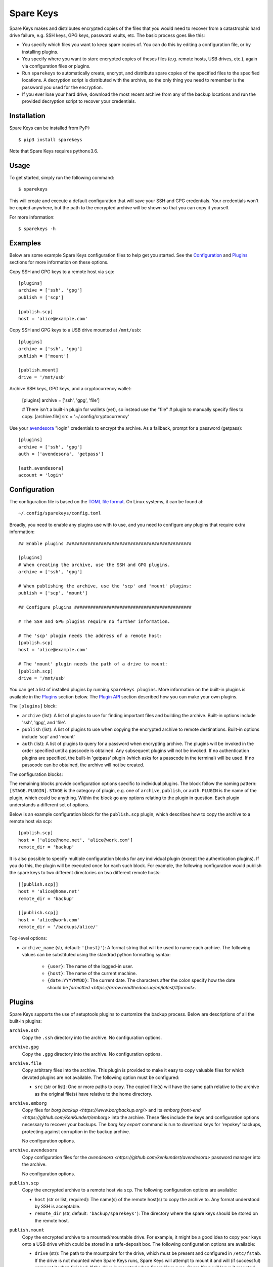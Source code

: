 *******************************
Spare Keys
*******************************
Spare Keys makes and distributes encrypted copies of the files that you would 
need to recover from a catastrophic hard drive failure, e.g. SSH keys, GPG 
keys, password vaults, etc.  The basic process goes like this:

- You specify which files you want to keep spare copies of.  You can do this by 
  editing a configuration file, or by installing plugins.

- You specify where you want to store encrypted copies of theses files (e.g.  
  remote hosts, USB drives, etc.), again via configuration files or plugins.

- Run ``sparekeys`` to automatically create, encrypt, and distribute spare 
  copies of the specified files to the specified locations.  A decryption 
  script is distributed with the archive, so the only thing you need to 
  remember is the password you used for the encryption.

- If you ever lose your hard drive, download the most recent archive from any 
  of the backup locations and run the provided decryption script to recover 
  your credentials.

.. image:: https://img.shields.io/pypi/v/sparekeys.svg
   :target: https://pypi.python.org/pypi/sparekeys

.. image:: https://img.shields.io/pypi/pyversions/sparekeys.svg
   :target: https://pypi.python.org/pypi/sparekeys

.. image:: https://img.shields.io/travis/kalekundert/sparekeys.svg
   :target: https://travis-ci.org/kalekundert/sparekeys

.. image:: https://img.shields.io/coveralls/kalekundert/sparekeys.svg
   :target: https://coveralls.io/github/kalekundert/sparekeys?branch=master

Installation
============
Spare Keys can be installed from PyPI::

   $ pip3 install sparekeys

Note that Spare Keys requires python≥3.6.

Usage
=====
To get started, simply run the following command::

   $ sparekeys

This will create and execute a default configuration that will save your SSH 
and GPG credentials.  Your credentials won't be copied anywhere, but the path 
to the encrypted archive will be shown so that you can copy it yourself.

For more information::

   $ sparekeys -h

Examples
========
Below are some example Spare Keys configuration files to help get you started.  
See the Configuration_ and Plugins_ sections for more information on these 
options.

Copy SSH and GPG keys to a remote host via ``scp``::

   [plugins]
   archive = ['ssh', 'gpg']
   publish = ['scp']

   [publish.scp]
   host = 'alice@example.com'

Copy SSH and GPG keys to a USB drive mounted at ``/mnt/usb``::
   
   [plugins]
   archive = ['ssh', 'gpg']
   publish = ['mount']

   [publish.mount]
   drive = '/mnt/usb'

Archive SSH keys, GPG keys, and a cryptocurrency wallet:

   [plugins]
   archive = ['ssh', 'gpg', 'file']

   # There isn't a built-in plugin for wallets (yet), so instead use the "file"
   # plugin to manually specify files to copy.
   [archive.file]
   src = '~/.config/cryptocurrency'

Use your avendesora__ "login" credentials to encrypt the archive.  As a 
fallback, prompt for a password (getpass)::

   [plugins]
   archive = ['ssh', 'gpg']
   auth = ['avendesora', 'getpass']

   [auth.avendesora]
   account = 'login'

__ https://github.com/kenkundert/avendesora

Configuration
=============
The configuration file is based on the `TOML file format 
<https://github.com/toml-lang/toml>`_.  On Linux systems, it can be found at::

   ~/.config/sparekeys/config.toml

Broadly, you need to enable any plugins use with to use, and you need to 
configure any plugins that require extra information::

   ## Enable plugins ###############################################

   [plugins]
   # When creating the archive, use the SSH and GPG plugins.
   archive = ['ssh', 'gpg']

   # When publishing the archive, use the 'scp' and 'mount' plugins:
   publish = ['scp', 'mount']

   ## Configure plugins ############################################

   # The SSH and GPG plugins require no further information.

   # The 'scp' plugin needs the address of a remote host:
   [publish.scp]
   host = 'alice@example.com'

   # The 'mount' plugin needs the path of a drive to mount:
   [publish.scp]
   drive = '/mnt/usb'

You can get a list of installed plugins by running ``sparekeys plugins``.  More 
information on the built-in plugins is available in the `Plugins`_ section 
below.  The `Plugin API`_ section described how you can make your own plugins.

The ``[plugins]`` block:
   
- ``archive`` (list): A list of plugins to use for finding important files and 
  building the archive.  Built-in options include 'ssh', 'gpg', and 'file'.

- ``publish`` (list): A list of plugins to use when copying the encrypted 
  archive to remote destinations.  Built-in options include 'scp' and 'mount'

- ``auth`` (list): A list of plugins to query for a password when encrypting 
  archive.  The plugins will be invoked in the order specified until a passcode 
  is obtained.  Any subsequent plugins will not be invoked.  If no 
  authentication plugins are specified, the built-in 'getpass' plugin (which 
  asks for a passcode in the terminal) will be used.  If no passcode can be 
  obtained, the archive will not be created.

The configuration blocks:

The remaining blocks provide configuration options specific to individual 
plugins.  The block follow the naming pattern: ``[STAGE.PLUGIN]``.  ``STAGE`` 
is the category of plugin, e.g. one of ``archive``, ``publish``, or ``auth``.  
``PLUGIN`` is the name of the plugin, which could be anything.  Within the 
block go any options relating to the plugin in question.  Each plugin 
understands a different set of options.

Below is an example configuration block for the ``publish.scp`` plugin, which 
describes how to copy the archive to a remote host via scp::

   [publish.scp]
   host = ['alice@home.net', 'alice@work.com']
   remote_dir = 'backup'

It is also possible to specify multiple configuration blocks for any individual 
plugin (except the authentication plugins).  If you do this, the plugin will be 
executed once for each such block.  For example, the following configuration 
would publish the spare keys to two different directories on two different 
remote hosts::

   [[publish.scp]]
   host = 'alice@home.net'
   remote_dir = 'backup'

   [[publish.scp]]
   host = 'alice@work.com'
   remote_dir = '/backups/alice/'

Top-level options:

- ``archive_name`` (str, default: ``'{host}'``): A format string that will be 
  used to name each archive.  The following values can be substituted using the 
  standrad python formatting syntax:
  
   - ``{user}``: The name of the logged-in user.
   - ``{host}``: The name of the current machine.
   - ``{date:YYYYMMDD}``: The current date.  The characters after the colon 
     specify how the date should be `formatted 
     <https://arrow.readthedocs.io/en/latest/#format>`.  

Plugins
=======
Spare Keys supports the use of setuptools plugins to customize the backup 
process.  Below are descriptions of all the built-in plugins:

``archive.ssh``
   Copy the ``.ssh`` directory into the archive.  No configuration options.

``archive.gpg``
   Copy the ``.gpg`` directory into the archive.  No configuration options.

``archive.file``
   Copy arbitrary files into the archive.  This plugin is provided to make it 
   easy to copy valuable files for which devoted plugins are not available.  
   The following option must be configured:

   - ``src`` (str or list): One or more paths to copy.  The copied file(s) will 
     have the same path relative to the archive as the original file(s) have 
     relative to the home directory.

``archive.emborg``
   Copy files for `borg backup <https://www.borgbackup.org/>` and its `emborg 
   front-end <https://github.com/KenKundert/emborg>` into the archive.  These 
   files include the keys and configuration options necessary to recover your 
   backups.  The `borg key export` command is run to download keys for 
   'repokey' backups, protecting against corruption in the backup archive.
   
   No configuration options.

``archive.avendesora``
   Copy configuration files for the `avendesora 
   <https://github.com/kenkundert/avendesora>` password manager into the 
   archive.
   
   No configuration options.

``publish.scp``
   Copy the encrypted archive to a remote host via ``scp``.  The following 
   configuration options are available:

   - ``host`` (str or list, required): The name(s) of the remote host(s) to 
     copy the archive to.  Any format understood by SSH is acceptable.

   - ``remote_dir`` (str, default: ``'backup/sparekeys'``): The directory where 
     the spare keys should be stored on the remote host.

``publish.mount``
   Copy the encrypted archive to a mounted/mountable drive.
   For example, it might be a good idea to copy your keys onto a USB drive 
   which could be stored in a safe-deposit box.  The following configuration 
   options are available:

   - ``drive`` (str): The path to the mountpoint for the drive, which must be 
     present and configured in ``/etc/fstab``.  If the drive is not mounted 
     when Spare Keys runs, Spare Keys will attempt to mount it and will (if 
     successful) unmount it when finished.  If the drive is mounted when Spare 
     Keys runs, Spare Keys will leave it mounted.

   - ``remote_dir`` (str, default: ``'backup/sparekeys'``): The directory where 
     the spare keys should be stored on the mounted drive.

``auth.getpass``
   Get a passcode for the archive by prompting for one in the terminal.  The 
   passcode is never printed to the terminal and never saved anywhere.  This 
   plugin is special in that it is the default if no other authentication 
   plugins are enabled.

``auth.avendesora``
   Get a passcode for the archive from avendesora__.  The following 
   configuration option is required:

   __ https://github.com/kenkundert/avendesora

   - ``account`` (str): The name of the account to get the passcode for.  It's 
     recommended to use a password you have completely memorized (e.g. a login 
     password), because avendesora itself is unlikely to be available to you if 
     you ever need to recover your keys.

Plugin API
==========
Plugins can be installed using the `setuptools Entry Points API 
<https://amir.rachum.com/blog/2017/07/28/python-entry-points/>`::

   setup(
      ...
      entry_points={
          'sparekeys.archive': [
              'spam=package.module:archive_spam',
          ],
          'sparekeys.publish': [
              'spam=package.module:publish_spam',
          ],
          'sparekeys.auth': [
              'spam=package.module:auth_spam',
          ],
      },
      ...
   )

Currently, three entry points are supported: ``sparekeys.archive``, 
``sparekeys.publish``, and ``sparekeys.auth``.  These entry points correspond 
to the three categories of plugins detailed in the Configuration_ section 
above.  Each plugin must have a unique name within its category ("spam" in the 
example above).

An ``archive`` plugin must be a function that accepts two arguments:

- A dictionary with any configuration values specific to the plugin.
- The path to the archive.
  
The function must copy any necessary files into the archive, possibly after 
doing more complicated things like generating or downloading said files.  The 
``sparekeys.copy_to_archive()`` utility is often useful for these plugins.  It 
copies files into the archive such that their path within the archive is the 
same as their path relative to the home directory.  Below is an example that 
copies ``~/.config/spam`` into the archive::

   def archive_spam(config, archive):
       sparekeys.copy_to_archive('~/.config/spam', archive)

A ``publish`` plugin must be a function that accepts two arguments:

- A dictionary with any configuration values specific to the plugin.
- The path the directory containing the encrypted archive (called 
  ``archive.tgz.gpg``) and the decryption script (called ``decrypt.sh``).

The plugin should copy the encrypted archive to a remote destination.  Below is 
an example that simply copies the archive to ``~/spam``::

   def publish_spam(config, workspace):
      cp(workspace, '~/spam')

An ``auth`` plugin must be a function that accepts one argument:

- A dictionary with any configuration values specific to the plugin.

The plugin should either return a passcode or raise one of the exceptions 
detailed below.  A typical plugin might query a particular password valut, 
using an account specified in the given configuration.  Below is an example 
that simply returns the string "spam"::

   def auth_spam(config):
       return "spam"

Exceptions:

Plugins can raise the following exceptions:

- ``SkipPlugin``: The plugin can't do its job for some reason.  A warning will 
  be printed, but the program will continue.

- ``PluginConfigError``: Something about the plugin's configuration doesn't 
  make sense and/or is missing.  The program will be stopped and an informative 
  error will be displayed.

- ``PluginError``: Something else went wrong.  The program will be aborted 
  immediately and an informative error will be displayed..

